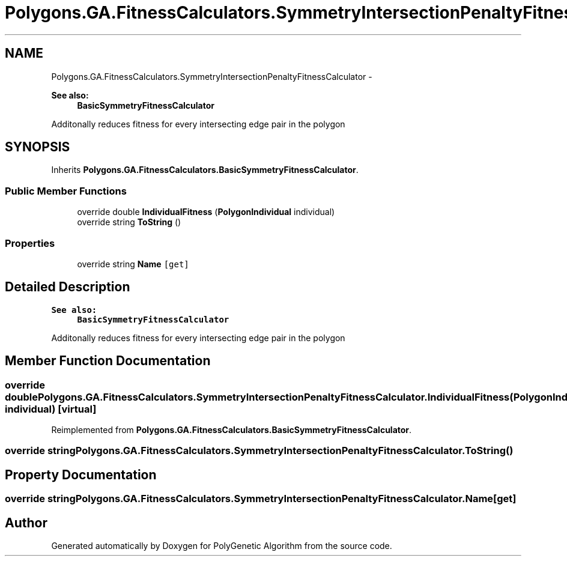 .TH "Polygons.GA.FitnessCalculators.SymmetryIntersectionPenaltyFitnessCalculator" 3 "Sat Sep 16 2017" "Version 1.1.2" "PolyGenetic Algorithm" \" -*- nroff -*-
.ad l
.nh
.SH NAME
Polygons.GA.FitnessCalculators.SymmetryIntersectionPenaltyFitnessCalculator \- 
.PP
\fBSee also:\fP
.RS 4
\fBBasicSymmetryFitnessCalculator\fP
.PP
.RE
.PP
Additonally reduces fitness for every intersecting edge pair in the polygon  

.SH SYNOPSIS
.br
.PP
.PP
Inherits \fBPolygons\&.GA\&.FitnessCalculators\&.BasicSymmetryFitnessCalculator\fP\&.
.SS "Public Member Functions"

.in +1c
.ti -1c
.RI "override double \fBIndividualFitness\fP (\fBPolygonIndividual\fP individual)"
.br
.ti -1c
.RI "override string \fBToString\fP ()"
.br
.in -1c
.SS "Properties"

.in +1c
.ti -1c
.RI "override string \fBName\fP\fC [get]\fP"
.br
.in -1c
.SH "Detailed Description"
.PP 

.PP
\fBSee also:\fP
.RS 4
\fBBasicSymmetryFitnessCalculator\fP
.PP
.RE
.PP
Additonally reduces fitness for every intersecting edge pair in the polygon 


.SH "Member Function Documentation"
.PP 
.SS "override double Polygons\&.GA\&.FitnessCalculators\&.SymmetryIntersectionPenaltyFitnessCalculator\&.IndividualFitness (\fBPolygonIndividual\fP individual)\fC [virtual]\fP"

.PP
Reimplemented from \fBPolygons\&.GA\&.FitnessCalculators\&.BasicSymmetryFitnessCalculator\fP\&.
.SS "override string Polygons\&.GA\&.FitnessCalculators\&.SymmetryIntersectionPenaltyFitnessCalculator\&.ToString ()"

.SH "Property Documentation"
.PP 
.SS "override string Polygons\&.GA\&.FitnessCalculators\&.SymmetryIntersectionPenaltyFitnessCalculator\&.Name\fC [get]\fP"


.SH "Author"
.PP 
Generated automatically by Doxygen for PolyGenetic Algorithm from the source code\&.
